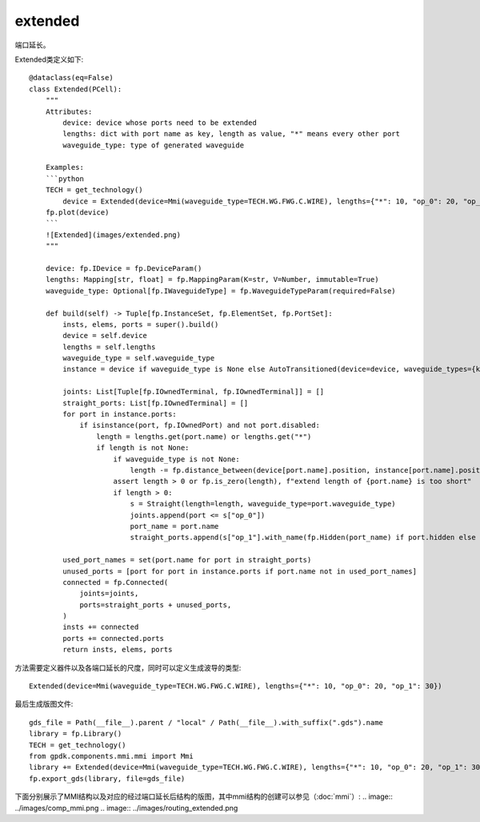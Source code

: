 extended
====================

端口延长。

Extended类定义如下::

    @dataclass(eq=False)
    class Extended(PCell):
        """
        Attributes:
            device: device whose ports need to be extended
            lengths: dict with port name as key, length as value, "*" means every other port
            waveguide_type: type of generated waveguide

        Examples:
        ```python
        TECH = get_technology()
            device = Extended(device=Mmi(waveguide_type=TECH.WG.FWG.C.WIRE), lengths={"*": 10, "op_0": 20, "op_1": 30})
        fp.plot(device)
        ```
        ![Extended](images/extended.png)
        """

        device: fp.IDevice = fp.DeviceParam()
        lengths: Mapping[str, float] = fp.MappingParam(K=str, V=Number, immutable=True)
        waveguide_type: Optional[fp.IWaveguideType] = fp.WaveguideTypeParam(required=False)

        def build(self) -> Tuple[fp.InstanceSet, fp.ElementSet, fp.PortSet]:
            insts, elems, ports = super().build()
            device = self.device
            lengths = self.lengths
            waveguide_type = self.waveguide_type
            instance = device if waveguide_type is None else AutoTransitioned(device=device, waveguide_types={key: waveguide_type for key in lengths})

            joints: List[Tuple[fp.IOwnedTerminal, fp.IOwnedTerminal]] = []
            straight_ports: List[fp.IOwnedTerminal] = []
            for port in instance.ports:
                if isinstance(port, fp.IOwnedPort) and not port.disabled:
                    length = lengths.get(port.name) or lengths.get("*")
                    if length is not None:
                        if waveguide_type is not None:
                            length -= fp.distance_between(device[port.name].position, instance[port.name].position)
                        assert length > 0 or fp.is_zero(length), f"extend length of {port.name} is too short"
                        if length > 0:
                            s = Straight(length=length, waveguide_type=port.waveguide_type)
                            joints.append(port <= s["op_0"])
                            port_name = port.name
                            straight_ports.append(s["op_1"].with_name(fp.Hidden(port_name) if port.hidden else port_name))

            used_port_names = set(port.name for port in straight_ports)
            unused_ports = [port for port in instance.ports if port.name not in used_port_names]
            connected = fp.Connected(
                joints=joints,
                ports=straight_ports + unused_ports,
            )
            insts += connected
            ports += connected.ports
            return insts, elems, ports

方法需要定义器件以及各端口延长的尺度，同时可以定义生成波导的类型::

    Extended(device=Mmi(waveguide_type=TECH.WG.FWG.C.WIRE), lengths={"*": 10, "op_0": 20, "op_1": 30})

最后生成版图文件::

    gds_file = Path(__file__).parent / "local" / Path(__file__).with_suffix(".gds").name
    library = fp.Library()
    TECH = get_technology()
    from gpdk.components.mmi.mmi import Mmi
    library += Extended(device=Mmi(waveguide_type=TECH.WG.FWG.C.WIRE), lengths={"*": 10, "op_0": 20, "op_1": 30})
    fp.export_gds(library, file=gds_file)

下面分别展示了MMI结构以及对应的经过端口延长后结构的版图，其中mmi结构的创建可以参见（:doc:`mmi`）:
.. image:: ../images/comp_mmi.png
.. image:: ../images/routing_extended.png